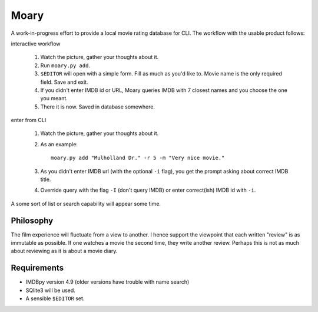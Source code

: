Moary
=====

A work-in-progress effort to provide a local movie rating database for CLI. The
workflow with the usable product follows:

interactive workflow

    1. Watch the picture, gather your thoughts about it.
    2. Run ``moary.py add``.
    3. ``$EDITOR`` will open with a simple form. Fill as much as you'd like to.
       Movie name is the only required field. Save and exit.
    4. If you didn't enter IMDB id or URL, Moary queries IMDB with 7 closest
       names and you choose the one you meant.
    5. There it is now. Saved in database somewhere.

enter from CLI

    1. Watch the picture, gather your thoughts about it.
    2. As an example::

        moary.py add "Mulholland Dr." -r 5 -m "Very nice movie."

    3. As you didn't enter IMDB url (with the optional ``-i`` flag), you get
       the prompt asking about correct IMDB title.
    4. Override query with the flag ``-I`` (don't query IMDB) or enter
       correct(ish) IMDB id with ``-i``.

A some sort of list or search capability will appear some time.

Philosophy
----------

The film experience will fluctuate from a view to another. I hence support the
viewpoint that each written "review" is as immutable as possible. If one
watches a movie the second time, they write another review. Perhaps this is not
as much about reviewing as it is about a movie diary.


Requirements
------------

- IMDBpy version 4.9 (older versions have trouble with name search)
- SQlite3 will be used.
- A sensible ``$EDITOR`` set.
